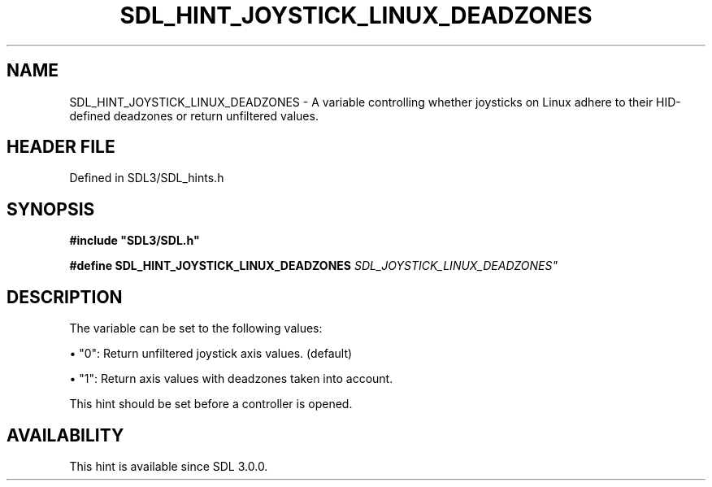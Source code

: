 .\" This manpage content is licensed under Creative Commons
.\"  Attribution 4.0 International (CC BY 4.0)
.\"   https://creativecommons.org/licenses/by/4.0/
.\" This manpage was generated from SDL's wiki page for SDL_HINT_JOYSTICK_LINUX_DEADZONES:
.\"   https://wiki.libsdl.org/SDL_HINT_JOYSTICK_LINUX_DEADZONES
.\" Generated with SDL/build-scripts/wikiheaders.pl
.\"  revision SDL-3.1.2-no-vcs
.\" Please report issues in this manpage's content at:
.\"   https://github.com/libsdl-org/sdlwiki/issues/new
.\" Please report issues in the generation of this manpage from the wiki at:
.\"   https://github.com/libsdl-org/SDL/issues/new?title=Misgenerated%20manpage%20for%20SDL_HINT_JOYSTICK_LINUX_DEADZONES
.\" SDL can be found at https://libsdl.org/
.de URL
\$2 \(laURL: \$1 \(ra\$3
..
.if \n[.g] .mso www.tmac
.TH SDL_HINT_JOYSTICK_LINUX_DEADZONES 3 "SDL 3.1.2" "Simple Directmedia Layer" "SDL3 FUNCTIONS"
.SH NAME
SDL_HINT_JOYSTICK_LINUX_DEADZONES \- A variable controlling whether joysticks on Linux adhere to their HID-defined deadzones or return unfiltered values\[char46]
.SH HEADER FILE
Defined in SDL3/SDL_hints\[char46]h

.SH SYNOPSIS
.nf
.B #include \(dqSDL3/SDL.h\(dq
.PP
.BI "#define SDL_HINT_JOYSTICK_LINUX_DEADZONES "SDL_JOYSTICK_LINUX_DEADZONES"
.fi
.SH DESCRIPTION
The variable can be set to the following values:


\(bu "0": Return unfiltered joystick axis values\[char46] (default)

\(bu "1": Return axis values with deadzones taken into account\[char46]

This hint should be set before a controller is opened\[char46]

.SH AVAILABILITY
This hint is available since SDL 3\[char46]0\[char46]0\[char46]

